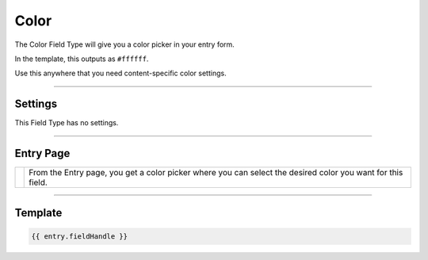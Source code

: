 Color
=======


The Color Field Type will give you a color picker in your entry form.

In the template, this outputs as ``#ffffff``.

Use this anywhere that you need content-specific color settings.

--------

Settings
--------

This Field Type has no settings.

--------

Entry Page
----------

.. |color| image:: ../../../_static/images/diving-in/fields/color-entry.png
   :alt: Color Entry
   :scale: 100%
   :width: 250px

+---------+-------------------------------------------------------+
| |color| | From the Entry page, you get a color picker where you |
|         | can select the desired color you want for this field. |
+---------+-------------------------------------------------------+

--------

Template
--------

.. code-block:: html

	{{ entry.fieldHandle }}

